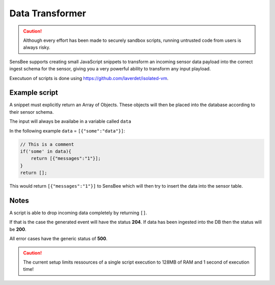 .. _data-transformer:

Data Transformer
=====================

.. caution::

   Although every effort has been made to securely sandbox scripts, running untrusted code from users is always risky.

SensBee supports creating small JavaScript snippets to transform an incoming sensor data payload into the correct ingest schema for the sensor, giving you a very powerful ability to transform any input playload.

Executuon of scripts is done using https://github.com/laverdet/isolated-vm. 


Example script
--------------


A snippet must explicitly return an Array of Objects. These objects will then be placed into the database according to their sensor schema.

The input will always be availabe in a variable called ``data``

In the following example ``data`` = ``[{"some":"data"}]``:

.. code-block:: JavaScript

    // This is a comment
    if('some' in data){
        return [{"messages":"1"}];
    }
    return [];

This would return ``[{"messages":"1"}]`` to SensBee which will then try to insert the data into the sensor table.


Notes
--------------

A script is able to drop incoming data completely by returning ``[]``. 

If that is the case the generated event will have the status **204**.
If data has been ingested into the DB then the status will be **200**.

All error cases have the generic status of **500**.

.. caution::

    The current setup limits ressources of a single script execution to 128MB of RAM and 1 second of execution time!